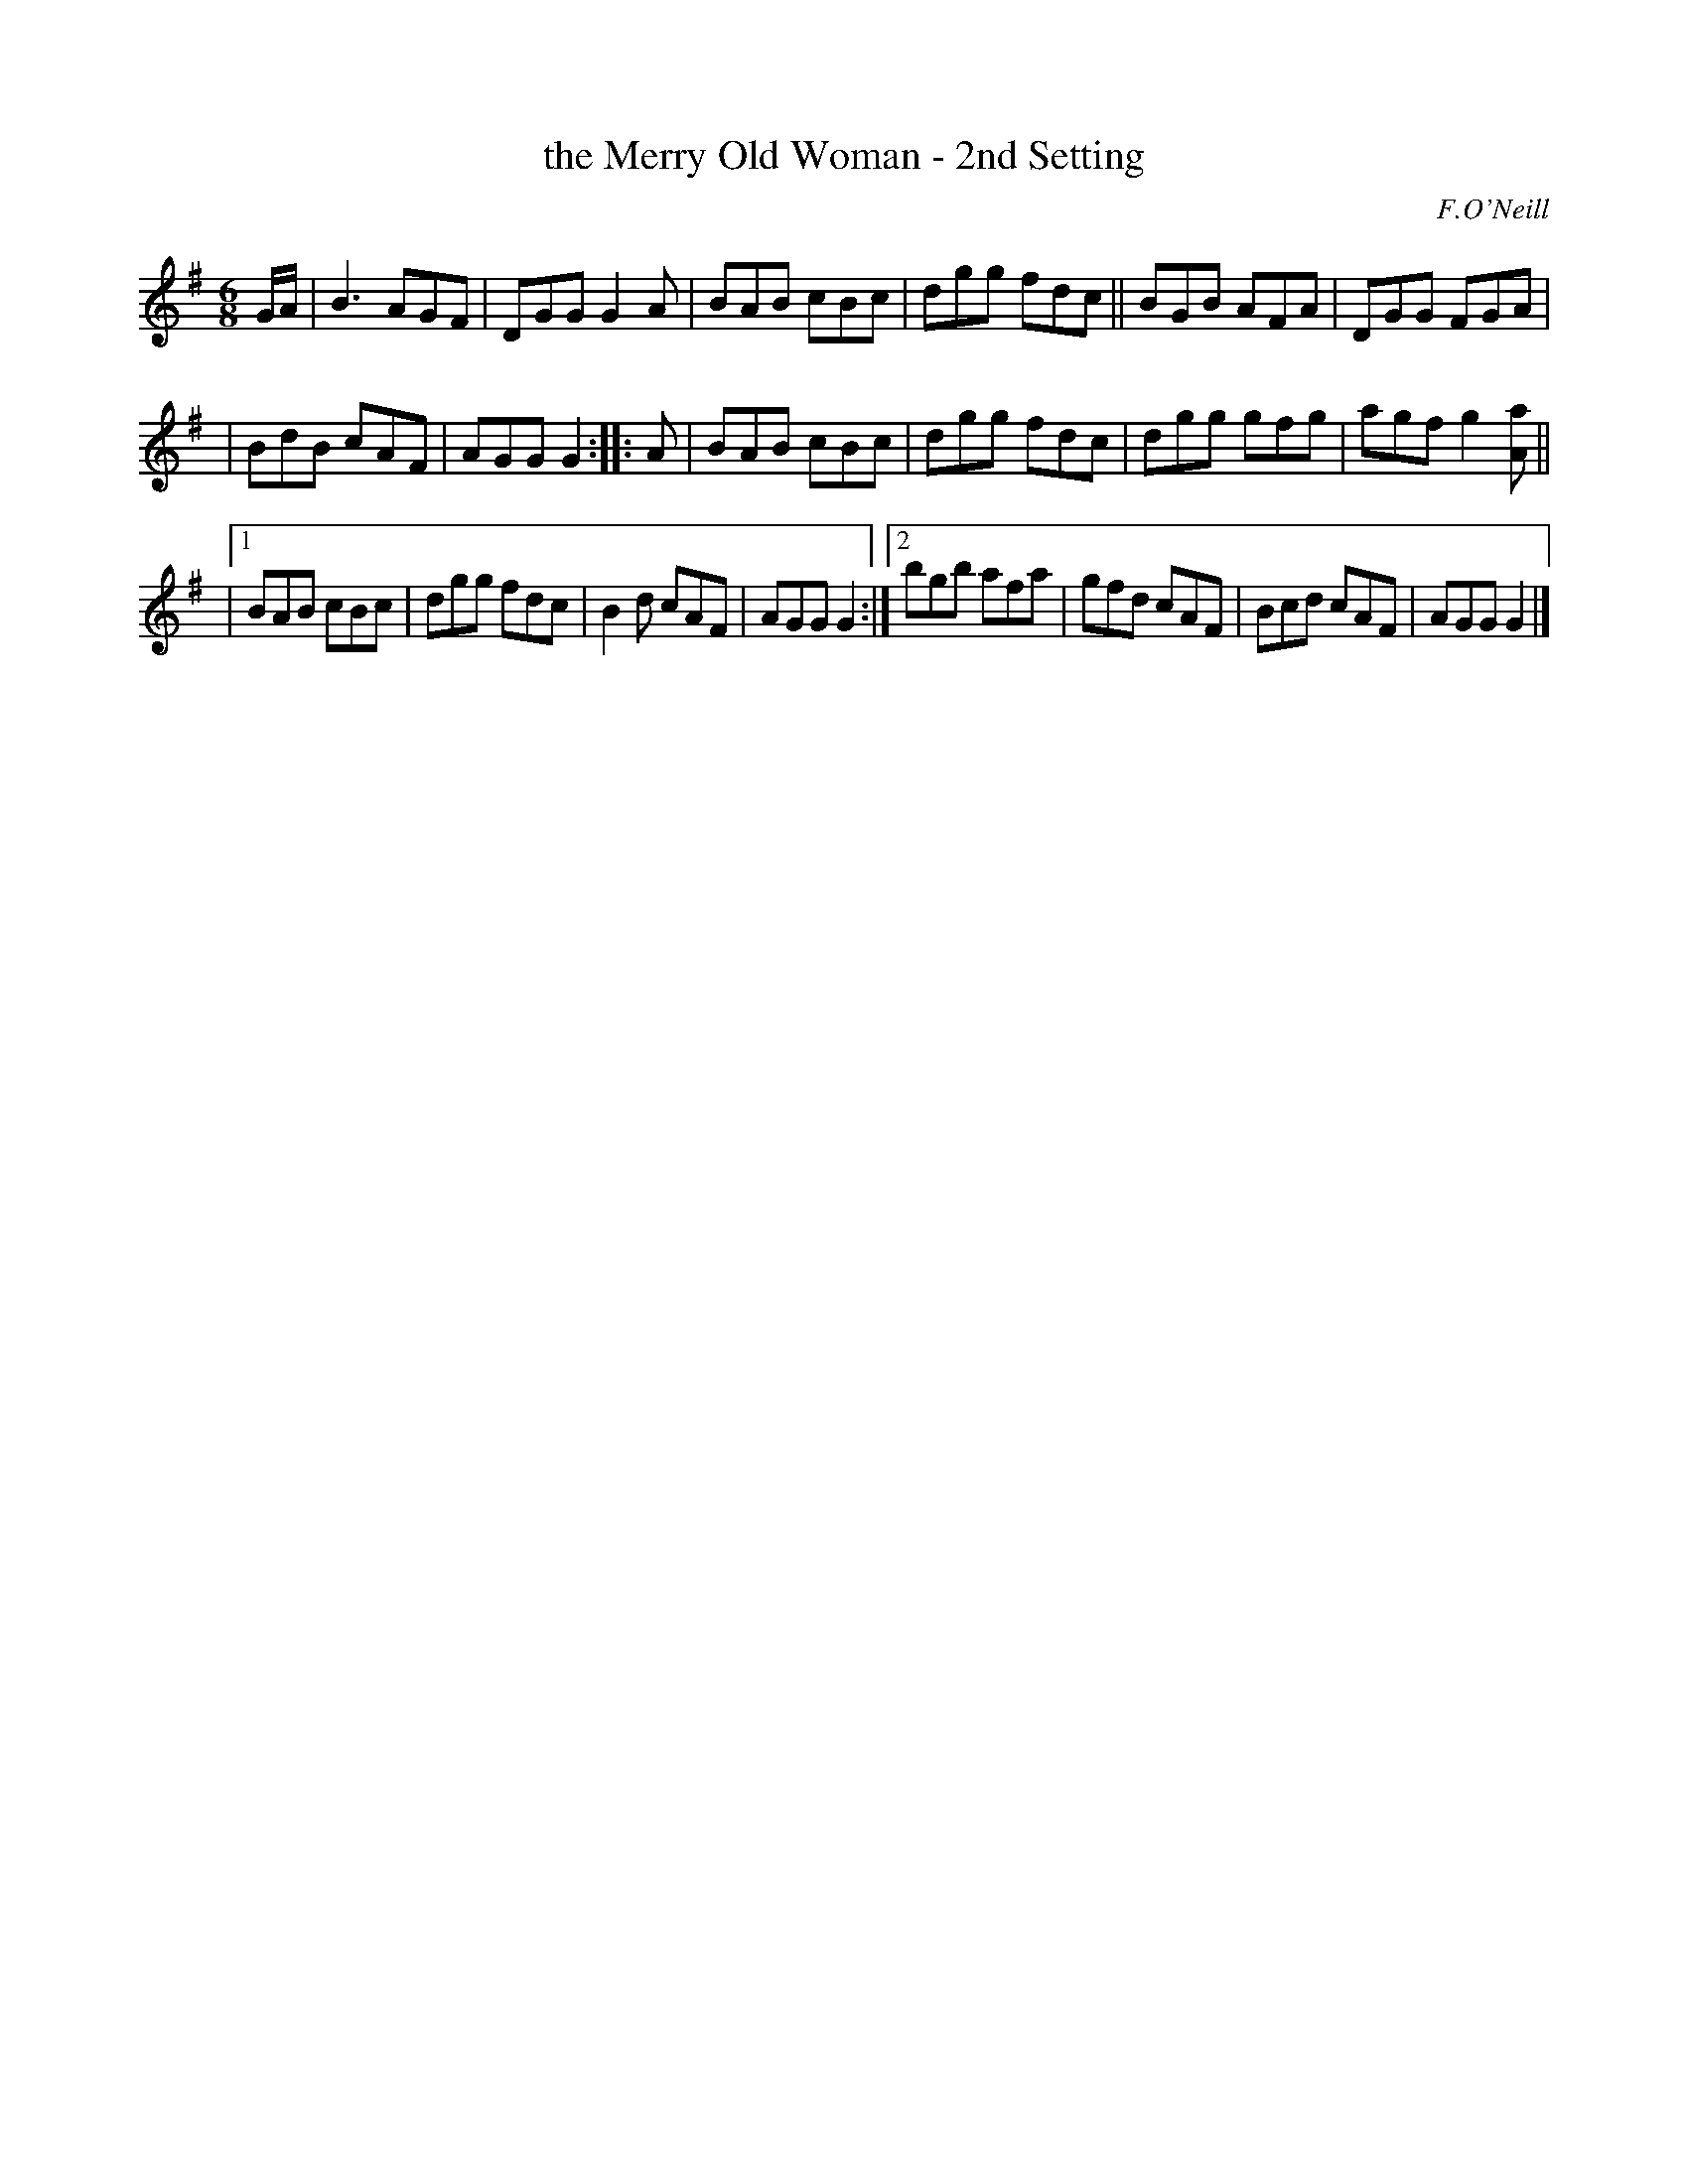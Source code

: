X: 800
T: the Merry Old Woman - 2nd Setting
R: jig
B: O'Neill's 1850 "Music of Ireland" #800
O: F.O'Neill
Z: Stephen Foy (shf@access.digex.net)
%abc 1.6
M: 6/8
K: G
G/A/ \
| B3 AGF | DGG G2A | BAB cBc | dgg fdc || BGB AFA | DGG FGA |
| BdB cAF | AGG G2 :: A | BAB cBc | dgg fdc | dgg gfg | agf g2 [aA] ||
|[1 BAB cBc | dgg fdc | B2d cAF | AGG G2 :|[2 bgb afa | gfd cAF | Bcd cAF | AGG G2 |]
